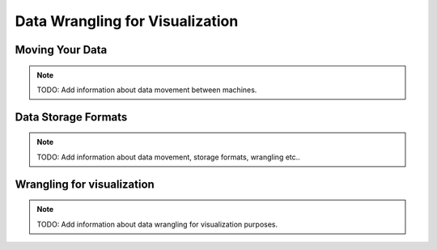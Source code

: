 Data Wrangling for Visualization
===================================

Moving Your Data
-----------------
.. note::
   TODO: Add information about data movement between machines.

Data Storage Formats
-------------------------
.. note::
   TODO: Add information about data movement, storage formats, wrangling etc..

Wrangling for visualization
----------------------------
.. note::
   TODO: Add information about data wrangling for visualization purposes.